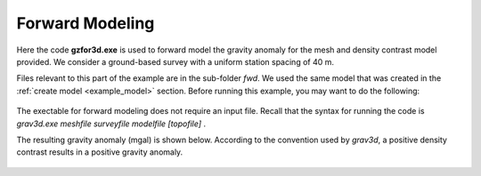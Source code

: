 .. _example_fwd:

Forward Modeling
================

Here the code **gzfor3d.exe** is used to forward model the gravity anomaly for the mesh and density contrast model provided. We consider a ground-based survey with a uniform station spacing of 40 m.

Files relevant to this part of the example are in the sub-folder *fwd*. We used the same model that was created in the :ref:`create model <example_model>` section. Before running this example, you may want to do the following:

	.. - `Download and open the zip folder containing the entire grav3d example <https://github.com/ubcgif/grav3d/raw/master/assets/grav3d_example.zip>`__ (if not done already)
	.. - Learn how to run :ref:`blk3cell<grav3d_model>`
	.. - Learn the format of the input files :ref:`blk3cell.inp<grav3d_input_model>`


The exectable for forward modeling does not require an input file. Recall that the syntax for running the code is *grav3d.exe meshfile surveyfile modelfile [topofile]* .

The resulting gravity anomaly (mgal) is shown below. According to the convention used by *grav3d*, a positive density contrast results in a positive gravity anomaly.


.. figure:: images/fwd_anomaly.png
     :align: center
     :width: 500


